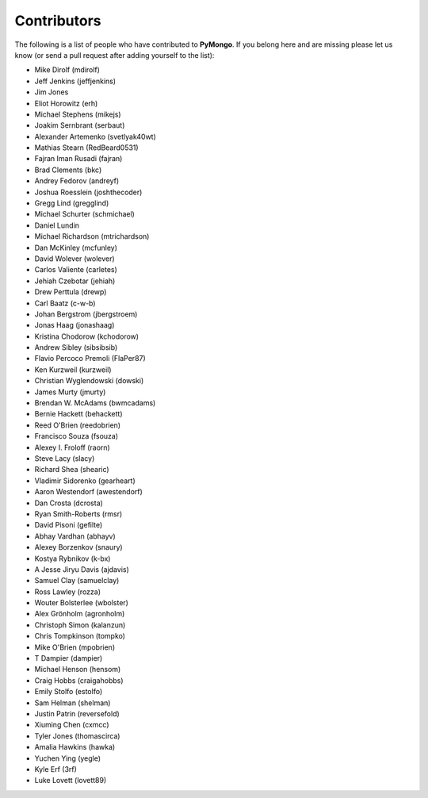 Contributors
============
The following is a list of people who have contributed to
**PyMongo**. If you belong here and are missing please let us know
(or send a pull request after adding yourself to the list):

- Mike Dirolf (mdirolf)
- Jeff Jenkins (jeffjenkins)
- Jim Jones
- Eliot Horowitz (erh)
- Michael Stephens (mikejs)
- Joakim Sernbrant (serbaut)
- Alexander Artemenko (svetlyak40wt)
- Mathias Stearn (RedBeard0531)
- Fajran Iman Rusadi (fajran)
- Brad Clements (bkc)
- Andrey Fedorov (andreyf)
- Joshua Roesslein (joshthecoder)
- Gregg Lind (gregglind)
- Michael Schurter (schmichael)
- Daniel Lundin
- Michael Richardson (mtrichardson)
- Dan McKinley (mcfunley)
- David Wolever (wolever)
- Carlos Valiente (carletes)
- Jehiah Czebotar (jehiah)
- Drew Perttula (drewp)
- Carl Baatz (c-w-b)
- Johan Bergstrom (jbergstroem)
- Jonas Haag (jonashaag)
- Kristina Chodorow (kchodorow)
- Andrew Sibley (sibsibsib)
- Flavio Percoco Premoli (FlaPer87)
- Ken Kurzweil (kurzweil)
- Christian Wyglendowski (dowski)
- James Murty (jmurty)
- Brendan W. McAdams (bwmcadams)
- Bernie Hackett (behackett)
- Reed O'Brien (reedobrien)
- Francisco Souza (fsouza)
- Alexey I. Froloff (raorn)
- Steve Lacy (slacy)
- Richard Shea (shearic)
- Vladimir Sidorenko (gearheart)
- Aaron Westendorf (awestendorf)
- Dan Crosta (dcrosta)
- Ryan Smith-Roberts (rmsr)
- David Pisoni (gefilte)
- Abhay Vardhan (abhayv)
- Alexey Borzenkov (snaury)
- Kostya Rybnikov (k-bx)
- A Jesse Jiryu Davis (ajdavis)
- Samuel Clay (samuelclay)
- Ross Lawley (rozza)
- Wouter Bolsterlee (wbolster)
- Alex Grönholm (agronholm)
- Christoph Simon (kalanzun)
- Chris Tompkinson (tompko)
- Mike O'Brien (mpobrien)
- T Dampier (dampier)
- Michael Henson (hensom)
- Craig Hobbs (craigahobbs)
- Emily Stolfo (estolfo)
- Sam Helman (shelman)
- Justin Patrin (reversefold)
- Xiuming Chen (cxmcc)
- Tyler Jones (thomascirca)
- Amalia Hawkins (hawka)
- Yuchen Ying (yegle)
- Kyle Erf (3rf)
- Luke Lovett (lovett89)
